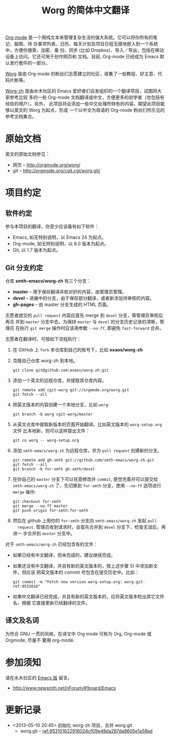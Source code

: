 #  -*- mode: org; coding: utf-8; -*-
#+TITLE: Worg 的简体中文翻译

[[http://orgmode.org/][Org-mode]] 是一个用纯文本来管理复杂生活的强大系统。它可以将你所有的笔记、脑图、待
办事项列表、日历、每天计划及项目日程无缝地嵌入到一个系统中，方便你搜索、加密、备
份、同步 (比如 Dropbox)、导入／导出，包括在移动设备上访问。它还可用于创作网页和
文档。目前, Org-mode 已经成为 Emacs 默认发行套件的一部分。

[[http://orgmode.org/worg/][Worg]] 是由 Org-mode 的粉丝们志愿建立的社区，收集了一些教程、好主意、代码片断等。

[[https://github.com/smth-emacs/worg-zh][Worg-zh]] 是由水木社区的 Emacs 爱好者们自发组织的一个翻译项目，试图将大家参考比较
多的一些 Org-mode 文档翻译成中文，方便更多的初学者（也包括有经验的用户）。另外，
此项目将会添加一些中文处理所特有的内容。期望此项目能够以英文的 Worg 为起点，形成
一个以中文为母语的 Org-mode 粉丝们所乐见的参考文档集合。

* 原始文档

英文的原始文档参见：
  - 网页 -- http://orgmode.org/worg/
  - git  -- http://orgmode.org/cgit.cgi/worg.git/

* 项目约定
** 软件约定

参与本项目的翻译，你至少应该备有如下软件：
  - Emacs, 如无特别说明，以 Emacs 24 为起点。
  - Org-mode, 如无特别说明，以 8.0 版本为起点。
  - Git, 以 1.7 版本为起点。

** Git 分支约定

仓库 *smth-emacs/worg-zh* 有三个分支：
  - *master* -- 用于保存翻译并核对好的内容，由管理员管理。
  - *devel* -- 进展中的分支，由于保存部分翻译，或者新添加待审核的内容。
  - *gh-pages* -- 由 master 分支生成的 HTML 页面。

志愿者提交的 =pull request= 内容应首先 merge 到 =devel= 分支，等管理员审核后再合
并到 =master= 分支中去。为保持 =master= 与 =devel= 的分支历史记录的清晰，管理员
在执行 =git merge= 操作时应该用参数 =--no-ff=, 即避免 =fast-forward= 合并。

志愿者在翻译时，可按如下流程执行：
  1) 在 GitHub 上 =fork= 本仓库到自己的账号下，比如 *exaos/worg-zh*
  2) 克隆自己仓库 worg-zh 到本地。
     : git clone git@github.com:exaos/worg-zh.git
  3) 添加一个英文的远程仓库，并提取其仓库内容。
     : git remote add cgit-worg git://orgmode.org/worg.git
     : git fetch --all
  4) 把英文版本的内容创建一个本地分支，比如 =worg=:
     : git branch -b worg cgit-worg/master
  5) 从英文仓库中提取新版本的页面开始翻译。比如英文版本的 =worg-setup.org= 文件
     比本地新，则可以这样提出文件：
     : git co worg -- worg-setup.org
  6) 添加 =smth-emacs/worg-zh= 为远程仓库，并为 =pull request= 创建新的分支。
     : git remote add gh-smth git://github.com/smth-emacs/worg-zh.git
     : git fetch --all
     : git branch -b for-smth gh-smth/devel
  7) 在你自己的 =master= 分支下可以任意修改并 =commit=, 感觉完善并可以提交给
     =smth-emacs/worg-zh= 了，先切换到 =for-smth= 分支，使用 =--no-ff= 选项进行
     =merge= 操作:
     : git checkout for-smth
     : git merge --no-ff master
     : git push origin for-smth:for-smth
  8) 然后在 github 上用你的 =for-smth= 分支向 =smth-emacs/worg-zh= 发起 =pull
     request=. 管理员收到请求时，会首先合并到 =devel= 分支下，检查无误后，再进一
     步合并到 =master= 分支中。

对于 =smth-emacs/worg-zh= 已经包含有的文件：
  - 如果已经有中文翻译，但未完成的，建议继续完成。
  - 如果还没有中文翻译，并且有新的英文版本的，按上述步骤 5) 中添加新文件，但应该
    把英文版本的 commit 号包含在提交历史中。比如：
    : git commit -m "Fetch new version worg-setup.org: worg.git-ref:9531016"
  - 如果中文翻译已经完成，并且有新的英文版本的，应将英文版本检出其它文件名，根据
    它直接更新已经翻译的文件。

** 译文及名词

为符合 GNU 一贯的风格，在译文中 Org mode 可称为 Org, Org-mode 或 Orgmode, 尽量不
要用 org-mode.

* 参加须知

请在水木社区的 [[http://www.newsmth.net/nForum/#!board/Emacs][Emacs 版]] 留言。
  - http://www.newsmth.net/nForum/#!board/Emacs

* 更新记录
- <2013-05-10 20:45> 初始化 worg-zh 项目，合并 worg.git
  - worg.git -- [[http://orgmode.org/cgit.cgi/worg.git/commit/?id=953101622916024cf09e48da287da8605e1a58ad][ref:953101622916024cf09e48da287da8605e1a58ad]]
